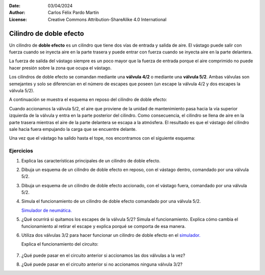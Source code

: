 ﻿:Date: 03/04/2024
:Author: Carlos Félix Pardo Martín
:License: Creative Commons Attribution-ShareAlike 4.0 International

.. _mecan-neumatic-doble-efecto:

Cilindro de doble efecto
========================
Un cilindro de **doble efecto** es un cilindro que tiene dos vías de
entrada y salida de aire. El vástago puede salir con fuerza cuando se
inyecta aire en la parte trasera y puede entrar con fuerza cuando se
inyecta aire en la parte delantera.

La fuerza de salida del vástago siempre es un poco mayor que la fuerza
de entrada porque el aire comprimido no puede hacer presión sobre la zona
que ocupa el vástago.

Los cilindros de doble efecto se comandan mediante una **válvula 4/2**
o mediante una **válvula 5/2**. Ambas válvulas son semejantes y solo se
diferencian en el número de escapes que poseen (un escape la válvula 4/2
y dos escapes la válvula 5/2).

A continuación se muestra el esquema en reposo del cilindro de doble
efecto:

.. image:: neumatic/_images/neumatic-52-doble-0.png
   :alt: Pistón de doble efecto (dentro) comandado por válvula 5/2.
   :width: 260px
   :align: center

Cuando accionamos la válvula 5/2, el aire que proviene de la unidad de
mantenimiento pasa hacia la vía superior izquierda de la válvula y entra
en la parte posterior del cilindro.
Como consecuencia, el cilindro se llena de aire en la parte trasera
mientras el aire de la parte delantera se escapa a la atmósfera.
El resultado es que el vástago del cilindro sale hacia fuera empujando
la carga que se encuentre delante.

.. image:: neumatic/_images/neumatic-52-doble-2.png
   :alt: Pistón de doble efecto (saliendo) comandado por válvula 5/2.
   :width: 316px
   :align: center

Una vez que el vástago ha salido hasta el tope, nos encontramos con el
siguiente esquema:

.. image:: neumatic/_images/neumatic-52-doble-1.png
   :alt: Pistón de doble efecto (fuera) comandado por válvula 5/2.
   :width: 341px
   :align: center


Ejercicios
----------

#. Explica las características principales de un cilindro de doble
   efecto.

#. Dibuja un esquema de un cilindro de doble efecto en reposo,
   con el vástago dentro, comandado por una válvula 5/2.

#. Dibuja un esquema de un cilindro de doble efecto accionado,
   con el vástago fuera, comandado por una válvula 5/2.

#. Simula el funcionamiento de un cilindro de doble efecto
   comandado por una válvula 5/2.

   `Simulador de neumática. <../_static/flash/simulador-neumatica.html>`__

#. ¿Qué ocurrirá si quitamos los escapes de la válvula 5/2?
   Simula el funcionamiento. Explica cómo cambia el funcionamiento al
   retirar el escape y explica porqué se comporta de esa manera.

#. Utiliza dos válvulas 3/2 para hacer funcionar un cilindro de doble
   efecto en el `simulador. <../_static/flash/simulador-neumatica.html>`__

   Explica el funcionamiento del circuito:

   .. figure:: neumatic/_images/neumatic-32-doble-4.png
      :alt: Escape.
      :width: 447px
      :align: center

#. ¿Qué puede pasar en el circuito anterior si accionamos las
   dos válvulas a la vez?

#. ¿Qué puede pasar en el circuito anterior si no accionamos
   ninguna válvula 3/2?